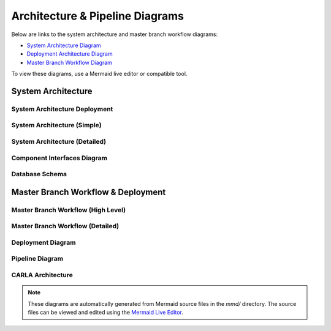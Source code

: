 Architecture & Pipeline Diagrams
================================

Below are links to the system architecture and master branch workflow diagrams:

- `System Architecture Diagram <../mmd/system_architecture_diagram.mmd>`_
- `Deployment Architecture Diagram <../mmd/system_architecture_deployment.mmd>`_
- `Master Branch Workflow Diagram <../mmd/pipeline.mmd>`_

To view these diagrams, use a Mermaid live editor or compatible tool.

System Architecture
-------------------

System Architecture Deployment
~~~~~~~~~~~~~~~~~~~~~~~~~~~~~~

.. image:: _static/images/system_architecture_deployment.png
   :alt: System Architecture Deployment
   :width: 100%
   :align: center

System Architecture (Simple)
~~~~~~~~~~~~~~~~~~~~~~~~~~~~

.. image:: _static/images/system_architecture_simple.png
   :alt: System Architecture Simple
   :width: 100%
   :align: center

System Architecture (Detailed)
~~~~~~~~~~~~~~~~~~~~~~~~~~~~~~

.. image:: _static/images/system_architecture_diagram.png
   :alt: System Architecture Detailed
   :width: 100%
   :align: center

Component Interfaces Diagram
~~~~~~~~~~~~~~~~~~~~~~~~~~~~

.. image:: _static/images/component_interfaces_diagram.png
   :alt: Component Interfaces Diagram
   :width: 100%
   :align: center

Database Schema
~~~~~~~~~~~~~~~

.. image:: _static/images/carla_database_schema.png
   :alt: Database Schema
   :width: 100%
   :align: center

Master Branch Workflow & Deployment
------------------

Master Branch Workflow (High Level)
~~~~~~~~~~~~~~~~~~~~~~~~~~~

.. image:: _static/images/carla_ci_cd_workflow_high_level.png
   :alt: Master Branch Workflow High Level
   :width: 100%
   :align: center

Master Branch Workflow (Detailed)
~~~~~~~~~~~~~~~~~~~~~~~~~

.. image:: _static/images/carla_ci_cd_workflow.png
   :alt: Master Branch Workflow Detailed
   :width: 100%
   :align: center

Deployment Diagram
~~~~~~~~~~~~~~~~~~

.. image:: _static/images/carla_deployment.png
   :alt: Deployment Diagram
   :width: 100%
   :align: center

Pipeline Diagram
~~~~~~~~~~~~~~~~

.. image:: _static/images/pipeline.png
   :alt: Pipeline Diagram
   :width: 100%
   :align: center

CARLA Architecture
~~~~~~~~~~~~~~~~~~

.. image:: _static/images/carla_architecture.png
   :alt: CARLA Architecture
   :width: 100%
   :align: center

.. note::
   These diagrams are automatically generated from Mermaid source files in the `mmd/` directory.
   The source files can be viewed and edited using the `Mermaid Live Editor <https://mermaid.live>`_. 
